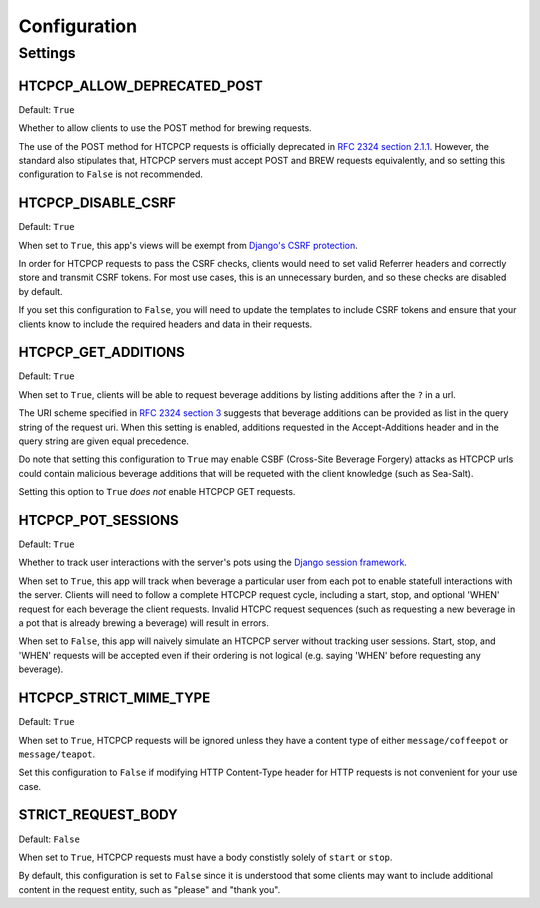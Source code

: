 .. This file is distributed under the MIT License. If a copy of the
.. MIT License was not distributed with this file, you can obtain one
.. at https://opensource.org/licenses/MIT.

Configuration
=============

Settings
--------

HTCPCP_ALLOW_DEPRECATED_POST
^^^^^^^^^^^^^^^^^^^^^^^^^^^^

Default: ``True``

Whether to allow clients to use the POST method for brewing requests.

The use of the POST method for HTCPCP requests is officially deprecated in `RFC 2324 section 2.1.1`_. However, the standard also stipulates that, HTCPCP servers must accept POST and BREW requests equivalently, and so setting this configuration to ``False`` is not recommended.

.. _RFC 2324 section 2.1.1: https://tools.ietf.org/html/rfc2324#section-2.1.1

HTCPCP_DISABLE_CSRF
^^^^^^^^^^^^^^^^^^^

Default: ``True``

When set to ``True``, this app's views will be exempt from `Django's CSRF protection`_.

In order for HTCPCP requests to pass the CSRF checks, clients would need to set valid Referrer headers and correctly store and transmit CSRF tokens. For most use cases, this is an unnecessary burden, and so these checks are disabled by default.

If you set this configuration to ``False``, you will need to update the templates to include CSRF tokens and ensure that your clients know to include the required headers and data in their requests.

.. _Django's CSRF protection: https://docs.djangoproject.com/en/2.2/ref/csrf/

HTCPCP_GET_ADDITIONS
^^^^^^^^^^^^^^^^^^^^

Default: ``True``

When set to ``True``, clients will be able to request beverage additions by listing additions after the ``?`` in a url.

The URI scheme specified in `RFC 2324 section 3`_ suggests that beverage additions can be provided as list in the query string of the request uri. When this setting is enabled, additions requested in the Accept-Additions header and in the query string are given equal precedence.

Do note that setting this configuration to ``True`` may enable CSBF (Cross-Site Beverage Forgery) attacks as HTCPCP urls could contain malicious beverage additions that will be requeted with the client knowledge (such as Sea-Salt).

Setting this option to ``True`` *does not* enable HTCPCP GET requests.

.. _RFC 2324 section 3: https://tools.ietf.org/html/rfc2324#section-3

HTCPCP_POT_SESSIONS
^^^^^^^^^^^^^^^^^^^

Default: ``True``

Whether to track user interactions with the server's pots using the `Django session framework`_.

When set to ``True``, this app will track when beverage a particular user from each pot to enable statefull interactions with the server. Clients will need to follow a complete HTCPCP request cycle, including a start, stop, and optional 'WHEN' request for each beverage the client requests. Invalid HTCPC request sequences (such as requesting a new beverage in a pot that is already brewing a beverage) will result in errors.

When set to ``False``, this app will naively simulate an HTCPCP server without tracking user sessions. Start, stop, and 'WHEN' requests will be accepted even if their ordering is not logical (e.g. saying 'WHEN' before requesting any beverage).

.. _Django session framework: .. _Django sessions framework: https://docs.djangoproject.com/en/2.2/topics/http/sessions/

HTCPCP_STRICT_MIME_TYPE
^^^^^^^^^^^^^^^^^^^^^^^

Default: ``True``

When set to ``True``, HTCPCP requests will be ignored unless they have a content type of either ``message/coffeepot`` or ``message/teapot``.

Set this configuration to ``False`` if modifying HTTP Content-Type header for HTTP requests is not convenient for your use case.

STRICT_REQUEST_BODY
^^^^^^^^^^^^^^^^^^^

Default: ``False``

When set to ``True``, HTCPCP requests must have a body constistly solely of ``start`` or ``stop``.

By default, this configuration is set to ``False`` since it is understood that some clients may want to include additional content in the request entity, such as "please" and "thank you".
